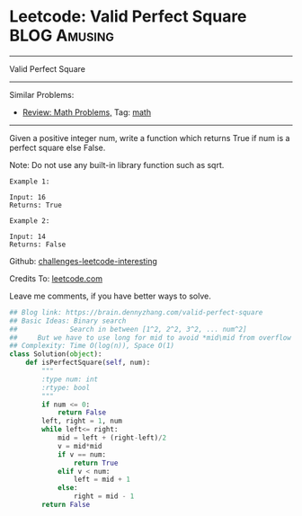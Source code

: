 * Leetcode: Valid Perfect Square                               :BLOG:Amusing:
#+STARTUP: showeverything
#+OPTIONS: toc:nil \n:t ^:nil creator:nil d:nil
:PROPERTIES:
:type:     math, binarysearch, sqrt
:END:
---------------------------------------------------------------------
Valid Perfect Square
---------------------------------------------------------------------
Similar Problems:
- [[https://brain.dennyzhang.com/review-math][Review: Math Problems,]] Tag: [[https://brain.dennyzhang.com/tag/math][math]]
---------------------------------------------------------------------
Given a positive integer num, write a function which returns True if num is a perfect square else False.

Note: Do not use any built-in library function such as sqrt.
#+BEGIN_EXAMPLE
Example 1:

Input: 16
Returns: True
#+END_EXAMPLE

#+BEGIN_EXAMPLE
Example 2:

Input: 14
Returns: False
#+END_EXAMPLE

Github: [[url-external:https://github.com/DennyZhang/challenges-leetcode-interesting/tree/master/valid-perfect-square][challenges-leetcode-interesting]]

Credits To: [[url-external:https://leetcode.com/problems/valid-perfect-square/description/][leetcode.com]]

Leave me comments, if you have better ways to solve.

#+BEGIN_SRC python
## Blog link: https://brain.dennyzhang.com/valid-perfect-square
## Basic Ideas: Binary search
##             Search in between [1^2, 2^2, 3^2, ... num^2]
##     But we have to use long for mid to avoid *mid\mid from overflow
## Complexity: Time O(log(n)), Space O(1)
class Solution(object):
    def isPerfectSquare(self, num):
        """
        :type num: int
        :rtype: bool
        """
        if num <= 0:
            return False
        left, right = 1, num
        while left<= right:
            mid = left + (right-left)/2
            v = mid*mid
            if v == num:
                return True
            elif v < num:
                left = mid + 1
            else:
                right = mid - 1
        return False
#+END_SRC
